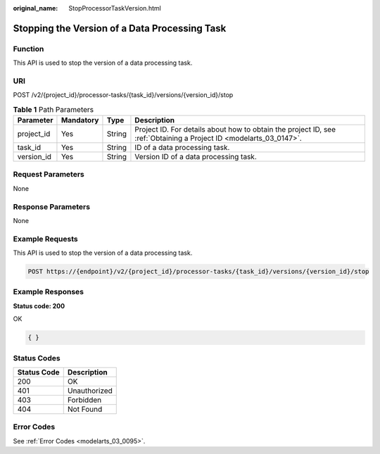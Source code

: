 :original_name: StopProcessorTaskVersion.html

.. _StopProcessorTaskVersion:

Stopping the Version of a Data Processing Task
==============================================

Function
--------

This API is used to stop the version of a data processing task.

URI
---

POST /v2/{project_id}/processor-tasks/{task_id}/versions/{version_id}/stop

.. table:: **Table 1** Path Parameters

   +------------+-----------+--------+--------------------------------------------------------------------------------------------------------------------+
   | Parameter  | Mandatory | Type   | Description                                                                                                        |
   +============+===========+========+====================================================================================================================+
   | project_id | Yes       | String | Project ID. For details about how to obtain the project ID, see :ref:`Obtaining a Project ID <modelarts_03_0147>`. |
   +------------+-----------+--------+--------------------------------------------------------------------------------------------------------------------+
   | task_id    | Yes       | String | ID of a data processing task.                                                                                      |
   +------------+-----------+--------+--------------------------------------------------------------------------------------------------------------------+
   | version_id | Yes       | String | Version ID of a data processing task.                                                                              |
   +------------+-----------+--------+--------------------------------------------------------------------------------------------------------------------+

Request Parameters
------------------

None

Response Parameters
-------------------

None

Example Requests
----------------

This API is used to stop the version of a data processing task.

.. code-block:: text

   POST https://{endpoint}/v2/{project_id}/processor-tasks/{task_id}/versions/{version_id}/stop

Example Responses
-----------------

**Status code: 200**

OK

.. code-block::

   { }

Status Codes
------------

=========== ============
Status Code Description
=========== ============
200         OK
401         Unauthorized
403         Forbidden
404         Not Found
=========== ============

Error Codes
-----------

See :ref:`Error Codes <modelarts_03_0095>`.
